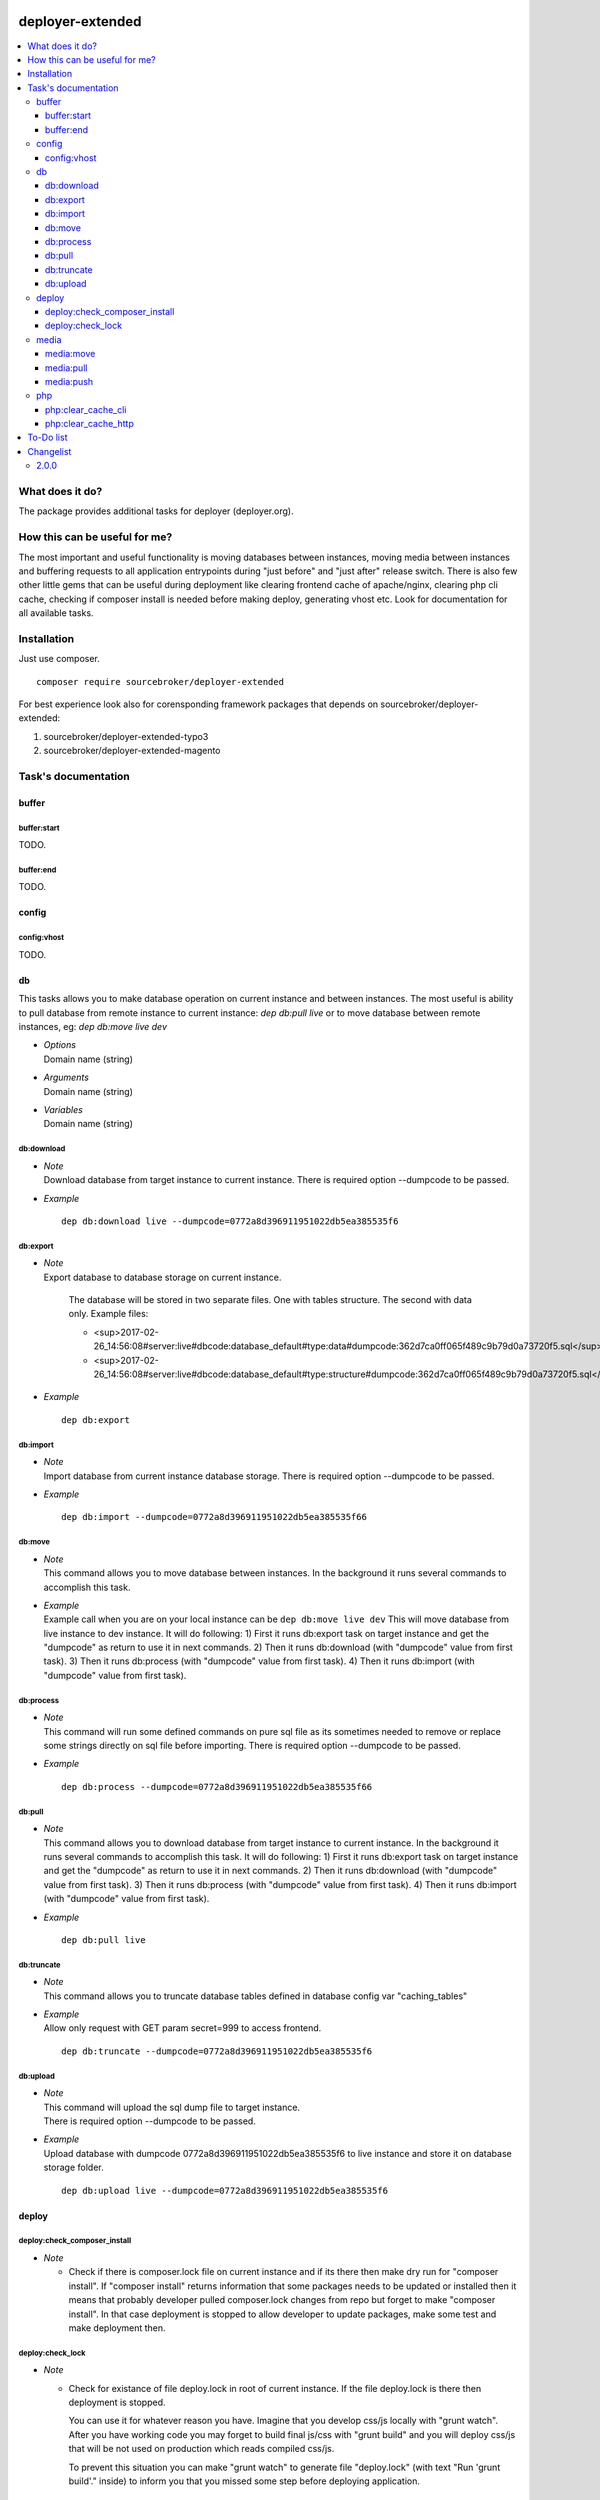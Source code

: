 
.. image:: https://styleci.io/repos/82486796/shield?branch=master
   :target: https://styleci.io/repos/82486796

.. image:: https://scrutinizer-ci.com/g/sourcebroker/deployer-extended/badges/quality-score.png?b=master
   :target: https://scrutinizer-ci.com/g/sourcebroker/deployer-extended/?branch=master

.. image:: http://img.shields.io/packagist/v/sourcebroker/deployer-extended.svg?style=flat
   :target: https://packagist.org/packages/sourcebroker/deployer-extended

.. image:: https://img.shields.io/badge/license-MIT-blue.svg?style=flat
   :target: https://packagist.org/packages/sourcebroker/deployer-extended


deployer-extended
=================

.. contents:: :local:

What does it do?
----------------

The package provides additional tasks for deployer (deployer.org).

How this can be useful for me?
------------------------------

The most important and useful functionality is moving databases between instances,
moving media between instances and buffering requests to all application entrypoints
during "just before" and "just after" release switch. There is also few other little
gems that can be useful during deployment like clearing frontend cache of apache/nginx,
clearing php cli cache, checking if composer install is needed before making deploy,
generating vhost etc. Look for documentation for all available tasks.

Installation
------------

Just use composer.

::

    composer require sourcebroker/deployer-extended

For best experience look also for corensponding framework packages that depends on
sourcebroker/deployer-extended:

1) sourcebroker/deployer-extended-typo3
2) sourcebroker/deployer-extended-magento


Task's documentation
------------------

buffer
~~~~~~

buffer:start
++++++++++++

TODO.

buffer:end
++++++++++

TODO.

config
~~~~~~

config:vhost
++++++++++++

TODO.

db
~~

This tasks allows you to make database operation on current instance and between instances.
The most useful is ability to pull database from remote instance to current instance: `dep db:pull live`
or to move database between remote instances, eg: `dep db:move live dev`


- | *Options*
  | Domain name (string)

- | *Arguments*
  | Domain name (string)

- | *Variables*
  | Domain name (string)


db:download
+++++++++++

- | *Note*
  | Download database from target instance to current instance.
    There is required option --dumpcode to be passed.

- | *Example*

  ::

   dep db:download live --dumpcode=0772a8d396911951022db5ea385535f6

db:export
+++++++++

- | *Note*
  | Export database to database storage on current instance.

    The database will be stored in two separate files. One with tables structure. The second with data only.
    Example files:

    * <sup>2017-02-26_14:56:08#server:live#dbcode:database_default#type:data#dumpcode:362d7ca0ff065f489c9b79d0a73720f5.sql</sup>
    * <sup>2017-02-26_14:56:08#server:live#dbcode:database_default#type:structure#dumpcode:362d7ca0ff065f489c9b79d0a73720f5.sql</sup>


- | *Example*

  ::

   dep db:export



db:import
+++++++++

- | *Note*
  | Import database from current instance database storage.
    There is required option --dumpcode to be passed.

- | *Example*

  ::

   dep db:import --dumpcode=0772a8d396911951022db5ea385535f66



db:move
+++++++

- | *Note*
  | This command allows you to move database between instances.
    In the background it runs several commands to accomplish this task.

- | *Example*
  | Example call when you are on your local instance can be ``dep db:move live dev``
    This will move database from live instance to dev instance.
    It will do following:
    1) First it runs db:export task on target instance and get the "dumpcode" as return to use it in next commands.
    2) Then it runs db:download (with "dumpcode" value from first task).
    3) Then it runs db:process (with "dumpcode" value from first task).
    4) Then it runs db:import (with "dumpcode" value from first task).


db:process
++++++++++

- | *Note*
  | This command will run some defined commands on pure sql file as its sometimes needed to remove
    or replace some strings directly on sql file before importing.
    There is required option --dumpcode to be passed.

- | *Example*
  ::

   dep db:process --dumpcode=0772a8d396911951022db5ea385535f66


db:pull
+++++++

- | *Note*
  | This command allows you to download database from target instance to current instance.
    In the background it runs several commands to accomplish this task.
    It will do following:
    1) First it runs db:export task on target instance and get the "dumpcode" as return to use it in next commands.
    2) Then it runs db:download (with "dumpcode" value from first task).
    3) Then it runs db:process (with "dumpcode" value from first task).
    4) Then it runs db:import (with "dumpcode" value from first task).

- | *Example*
  ::

   dep db:pull live

db:truncate
+++++++++++

- | *Note*
  | This command allows you to truncate database tables defined in database config var "caching_tables"

- | *Example*
  | Allow only request with GET param secret=999 to access frontend.

  ::

   dep db:truncate --dumpcode=0772a8d396911951022db5ea385535f6


db:upload
+++++++++

- | *Note*
  | This command will upload the sql dump file to target instance.
  | There is required option --dumpcode to be passed.

- | *Example*
  | Upload database with dumpcode 0772a8d396911951022db5ea385535f6 to live instance
    and store it on database storage folder.

  ::

   dep db:upload live --dumpcode=0772a8d396911951022db5ea385535f6


deploy
~~~~~~

deploy:check_composer_install
+++++++++++++++++++++++++++++

- *Note*

  - Check if there is composer.lock file on current instance and if its there then make dry run for
    "composer install". If "composer install" returns information that some packages needs to be updated
    or installed then it means that probably developer pulled composer.lock changes from repo but forget
    to make "composer install". In that case deployment is stopped to allow developer to update packages,
    make some test and make deployment then.

deploy:check_lock
+++++++++++++++++

- *Note*

  - Check for existance of file deploy.lock in root of current instance. If the file deploy.lock is there then
    deployment is stopped.

    You can use it for whatever reason you have. Imagine that you develop css/js locally with "grunt watch".
    After you have working code you may forget to build final js/css with "grunt build" and you will deploy
    css/js that will be not used on production which reads compiled css/js.

    To prevent this situation you can make "grunt watch" to generate file "deploy.lock" (with text "Run
    'grunt build'." inside) to inform you that you missed some step before deploying application.


media
~~~~~

media:move
++++++++++

TODO.

media:pull
++++++++++

TODO.

media:push
++++++++++

TODO.


php
~~~

php:clear_cache_cli
+++++++++++++++++++

TODO.

php:clear_cache_http
++++++++++++++++++++

TODO.


To-Do list
----------

1. Refactor config:vhost to support nginx


Changelist
----------

2.0.0
~~~~~

b) Update documentation
